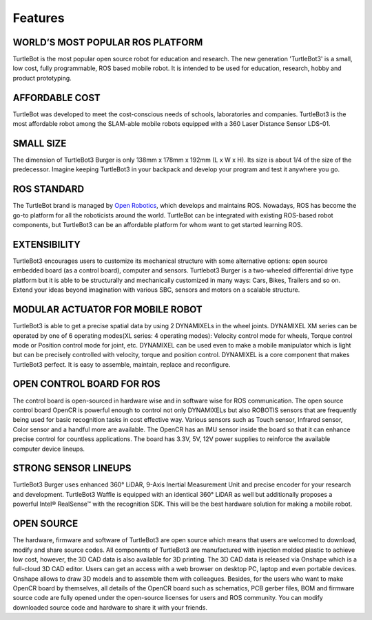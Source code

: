.. _chapter_features:

Features
========

.. image:: _static/features/features_with_icons.png

WORLD’S MOST POPULAR ROS PLATFORM
---------------------------------
TurtleBot is the most popular open source robot for education and research. The new generation 'TurtleBot3' is a small, low cost, fully programmable, ROS based mobile robot. It is intended to be used for education, research, hobby and product prototyping.

AFFORDABLE COST
---------------
TurtleBot was developed to meet the cost-conscious needs of schools, laboratories and companies. TurtleBot3 is the most affordable robot among the SLAM-able mobile robots equipped with a 360 Laser Distance Sensor LDS-01.

SMALL SIZE
----------
The dimension of TurtleBot3 Burger is only 138mm x 178mm x 192mm (L x W x H). Its size is about 1/4 of the size of the predecessor. Imagine keeping TurtleBot3 in your backpack and develop your program and test it anywhere you go.

ROS STANDARD
------------
The TurtleBot brand is managed by `Open Robotics`_, which develops and maintains ROS. Nowadays, ROS has become the go-to platform for all the roboticists around the world. TurtleBot can be integrated with existing ROS-based robot components, but TurtleBot3 can be an affordable platform for whom want to get started learning ROS.

EXTENSIBILITY
-------------
TurtleBot3 encourages users to customize its mechanical structure with some alternative options: open source embedded board (as a control board), computer and sensors. Turtlebot3 Burger is a two-wheeled differential drive type platform but it is able to be structurally and mechanically customized in many ways: Cars, Bikes, Trailers and so on. Extend your ideas beyond imagination with various SBC, sensors and motors on a scalable structure.

MODULAR ACTUATOR FOR MOBILE ROBOT
---------------------------------
TurtleBot3 is able to get a precise spatial data by using 2 DYNAMIXELs in the wheel joints. DYNAMIXEL XM series can be operated by one of 6 operating modes(XL series: 4 operating modes): Velocity control mode for wheels, Torque control mode or Position control mode for joint, etc. DYNAMIXEL can be used even to make a mobile manipulator which is light but can be precisely controlled with velocity, torque and position control. DYNAMIXEL is a core component that makes TurtleBot3 perfect. It is easy to assemble, maintain, replace and reconfigure.

OPEN CONTROL BOARD FOR ROS
--------------------------
The control board is open-sourced in hardware wise and in software wise for ROS communication. The open source control board OpenCR is powerful enough to control not only DYNAMIXELs but also ROBOTIS sensors that are frequently being used for basic recognition tasks in cost effective way. Various sensors such as Touch sensor, Infrared sensor, Color sensor and a handful more are available. The OpenCR has an IMU sensor inside the board so that it can enhance precise control for countless applications. The board has 3.3V, 5V, 12V power supplies to reinforce the available computer device lineups.


STRONG SENSOR LINEUPS
---------------------
TurtleBot3 Burger uses enhanced 360° LiDAR, 9-Axis Inertial Measurement Unit and precise encoder for your research and development. TurtleBot3 Waffle is equipped with an identical 360° LiDAR as well but additionally proposes a powerful Intel® RealSense™ with the recognition SDK. This will be the best hardware solution for making a mobile robot.

OPEN SOURCE
-----------
The hardware, firmware and software of TurtleBot3 are open source which means that users are welcomed to download, modify and share source codes. All components of TurtleBot3 are manufactured with injection molded plastic to achieve low cost, however, the 3D CAD data is also available for 3D printing.
The 3D CAD data is released via Onshape which is a full-cloud 3D CAD editor. Users can get an access with a web browser on desktop PC, laptop and even portable devices. Onshape allows to draw 3D models and to assemble them with colleagues.
Besides, for the users who want to make OpenCR board by themselves, all details of the OpenCR board such as schematics, PCB gerber files, BOM and firmware source code are fully opened under the open-source licenses for users and ROS community.
You can modify downloaded source code and hardware to share it with your friends.

.. _Open Robotics: http://www.osrfoundation.org/
.. _ROBOTIS: http://wwww.robotis.com/
